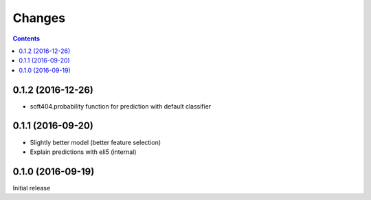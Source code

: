 Changes
=======

.. contents::

0.1.2 (2016-12-26)
------------------

- soft404.probability function for prediction with default classifier


0.1.1 (2016-09-20)
------------------

- Slightly better model (better feature selection)
- Explain predictions with eli5 (internal)


0.1.0 (2016-09-19)
------------------

Initial release

